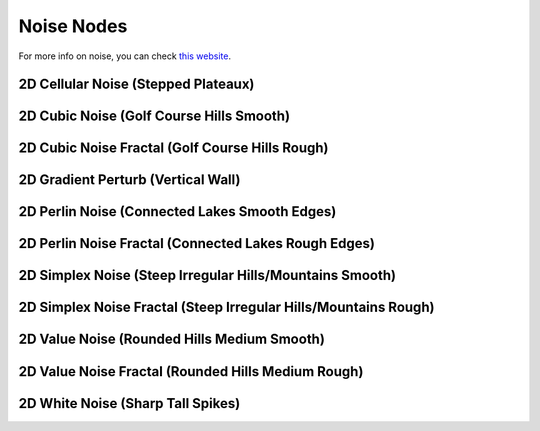 Noise Nodes
===========

For more info on noise, you can check `this website`_.

.. _this website: http://www.neilblevins.com/cg_education/procedural_noise/procedural_noise.html

2D Cellular Noise (Stepped Plateaux)
------------------------------------

.. image:: img/noise/2d-cellular-noise.png

2D Cubic Noise (Golf Course Hills Smooth)
-----------------------------------------

.. image:: img/noise/2d-cubic-noise.png

2D Cubic Noise Fractal (Golf Course Hills Rough)
------------------------------------------------

.. image:: img/noise/2d-cubic-noise-fractal.png

2D Gradient Perturb (Vertical Wall)
-----------------------------------

.. image:: img/noise/2d-gradient-perturb.png

2D Perlin Noise (Connected Lakes Smooth Edges)
----------------------------------------------

.. image:: img/noise/2d-perlin-noise.png

2D Perlin Noise Fractal (Connected Lakes Rough Edges)
-----------------------------------------------------

.. image:: img/noise/2d-perlin-noise-fractal.png

2D Simplex Noise (Steep Irregular Hills/Mountains Smooth)
---------------------------------------------------------

.. image:: img/noise/2d-simplex-noise.png

2D Simplex Noise Fractal (Steep Irregular Hills/Mountains Rough)
----------------------------------------------------------------

.. image:: img/noise/2d-simplex-noise-fractal.png

2D Value Noise (Rounded Hills Medium Smooth)
--------------------------------------------

.. image:: img/noise/2d-value-noise.png

2D Value Noise Fractal (Rounded Hills Medium Rough)
---------------------------------------------------

.. image:: img/noise/2d-value-noise-fractal.png

2D White Noise (Sharp Tall Spikes)
----------------------------------

.. image:: img/noise/2d-white-noise.png